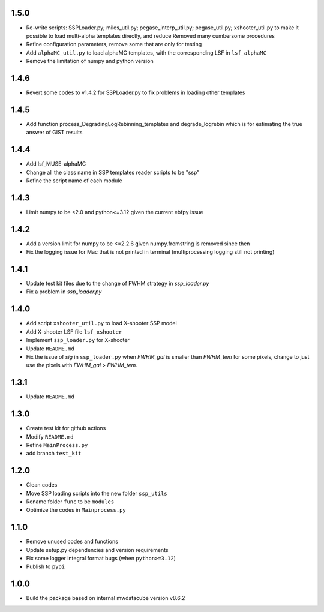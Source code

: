 1.5.0
=====

- Re-write scripts: SSPLoader.py; miles_util.py; pegase_interp_util.py; pegase_util.py; xshooter_util.py to make it possible to load multi-alpha templates directly, and reduce Removed many cumbersome procedures
- Refine configuration parameters, remove some that are only for testing
- Add ``alphaMC_util.py`` to load alphaMC templates, with the corresponding LSF in ``lsf_alphaMC``
- Remove the limitation of numpy and python version

1.4.6
=====

- Revert some codes to v1.4.2 for SSPLoader.py to fix problems in loading other templates

1.4.5
=====

- Add function process_DegradingLogRebinning_templates and degrade_logrebin which is for estimating the true answer of GIST results

1.4.4
=====

- Add lsf_MUSE-alphaMC
- Change all the class name in SSP templates reader scripts to be "ssp"
- Refine the script name of each module

1.4.3
=====

- Limit numpy to be <2.0 and python<=3.12 given the current ebfpy issue

1.4.2
=====

- Add a version limit for numpy to be <=2.2.6 given numpy.fromstring is removed since then
- Fix the logging issue for Mac that is not printed in terminal (multiprocessing logging still not printing)

1.4.1
=====

- Update test kit files due to the change of FWHM strategy in `ssp_loader.py`
- Fix a problem in `ssp_loader.py`

1.4.0
=====

- Add script ``xshooter_util.py`` to load X-shooter SSP model
- Add X-shooter LSF file ``lsf_xshooter``
- Implement ``ssp_loader.py`` for X-shooter
- Update ``README.md``
- Fix the issue of `sig` in ``ssp_loader.py`` when `FWHM_gal` is smaller than `FWHM_tem` for some pixels, \change to just use the pixels with `FWHM_gal` > `FWHM_tem`.

1.3.1
=====

- Update ``README.md``

1.3.0
=====

- Create test kit for github actions
- Modify ``README.md``
- Refine ``MainProcess.py``
- add branch ``test_kit``

1.2.0
=====

- Clean codes
- Move SSP loading scripts into the new folder ``ssp_utils``
- Rename folder ``func`` to be ``modules``
- Optimize the codes in ``Mainprocess.py``

1.1.0
=====

- Remove unused codes and functions
- Update setup.py dependencies and version requirements
- Fix some logger integral format bugs (when ``python>=3.12``)
- Publish to ``pypi``

1.0.0
=====

- Build the package based on internal mwdatacube version v8.6.2
